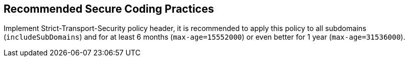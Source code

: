 == Recommended Secure Coding Practices

Implement Strict-Transport-Security policy header, it is recommended to apply this policy to all subdomains (``++includeSubDomains++``) and for at least 6 months (``++max-age=15552000++``) or even better for 1 year (``++max-age=31536000++``).
